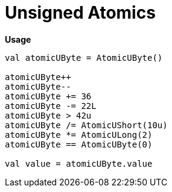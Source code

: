 = Unsigned Atomics
:source-highlighter: highlightjs

.**Usage**
[source, kotlin]
----
val atomicUByte = AtomicUByte()

atomicUByte++
atomicUByte--
atomicUByte += 36
atomicUByte -= 22L
atomicUByte > 42u
atomicUByte /= AtomicUShort(10u)
atomicUByte *= AtomicULong(2)
atomicUByte == AtomicUByte(0)

val value = atomicUByte.value
----
